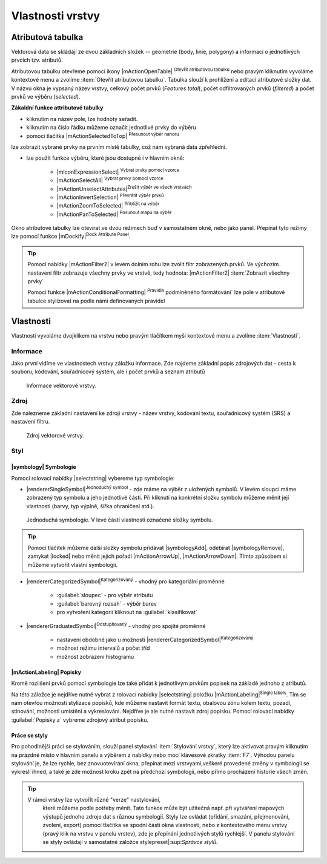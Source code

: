 Vlastnosti vrstvy
=================

Atributová tabulka
------------------

Vektorová data se skládájí ze dvou základních složek -- geometrie (body,
linie, polygony) a informací o jednotlivých prvcích tzv. atributů.

Atributovou tabulku otevřeme pomocí ikony |mActionOpenTable| :sup:`Otevřít
atributovou tabulku` nebo pravým kliknutím vyvoláme kontextové menu
a zvolíme :item:`Otevřít atributovou tabulku`. Tabulka slouží
k prohlížení a editaci atributové složky dat. V názvu okna je vypsaný název
vrstvy, celkový počet prvků (`Features total`), počet odfiltrovaných prvků
(`filtered`) a počet prvků ve výběru (`selected`).

.. figure:: images/at_table.png
   :scale-latex: 60

   Atributová tabulka vrstvy.

**Zákaldní funkce attributové tabulky**

- kliknutím na název pole, lze hodnoty seřadit.

- kliknutím na číslo řádku můžeme označit jednotlivé prvky do výběru

- pomocí tlačítka |mActionSelectedToTop| :sup:`Přesunout výběr nahoru`
lze zobrazit vybrané prvky na prvním místě tabulky, což nám vybraná
data zpřehlední.

- lze použít funkce výběru, které jsou dostupné i v hlavním okně:

    - |mIconExpressionSelect| :sup:`Vybrat prvky pomocí vzorce`
    - |mActionSelectAll| :sup:`Vybrat prvky pomocí vzorce`
    - |mActionUnselectAttributes|:sup:`Zrušit výběr ve všech vrstvách` 
    - |mActionInvertSelection| :sup:`Převrátit výběr prvků`
    - |mActionZoomToSelected| :sup:`Přiblížit na výběr`
    - |mActionPanToSelected| :sup:`Posunout mapu na výběr`


Okno atributové tabulky lze otevírat ve dvou režimech buď v samostatném okně,
nebo jako panel. Přepínat tyto režimy lze pomocí funkce
|mDockify|:sup:`Dock Attribute Panel`.

.. tip:: Pomocí nabídky |mActionFilter2| v levém dolním rohu lze zvolit filtr 
   zobrazených prvků. Ve výchozím nastavení filtr zobrazuje všechny 
   prvky ve vrstvě, tedy hodnota: |mActionFilter2| :item:`Zobrazit všechny 
   prvky`

   Pomocí funkce |mActionConditionalFormatting| :sup:`Pravidla`
   podmíněného formátování` lze pole v atributové tabulce  stylizovat na 
   podle námi definovaných pravidel


Vlastnosti
----------

Vlastnosti vyvoláme dvojklikem na vrstvu nebo pravým tlačítkem myši
kontextové menu a zvolíme :item:`Vlastnosti`.

Informace
^^^^^^^^^

Jako první vidíme ve vlastnostech vrstvy záložku informace. Zde najdeme
základní popis zdrojových dat - cesta k souboru, kódování, souřadnicový systém,
ale i počet prvků a seznam atributů

.. figure:: images/info.png

    Informace vektorové vrstvy.

Zdroj
^^^^^

Zde nalezneme základní nastavení ke zdroji vrstvy -
název vrstvy, kódování textu, souřadnicový systém (SRS) a
nastavení filtru.

.. figure:: images/properties.png

    Zdroj vektorové vrstvy.

.. _styl-vrstvy:

Styl
^^^^

|symbology| Symbologie
**********************

Pomocí rolovací nabídky |selectstring| vybereme typ symbologie:

- |rendererSingleSymbol|:sup:`Jednoduchý symbol` - zde máme na výběr z
  uložených symbolů. V levém sloupci máme zobrazený typ symbolu a jeho
  jednotlivé části. Při kliknutí na konkrétní složku symbolu můžeme měnit
  její vlastnosti (barvy, typ výplně, šířka ohraničení atd.).

.. figure:: images/symbol_simple.png

    Jednoduchá symbologie. V levé části vlastnosti označené
    složky symbolu.

.. tip:: Pomocí tlačítek můžeme další složky symbolu přidávat 
         |symbologyAdd|, odebírat |symbologyRemove|, zamykat |locked| nebo 
         měnit jejich pořadí |mActionArrowUp|, |mActionArrowDown|. Tímto způsobem 
         si můžeme vytvořit vlastní symbologii.

- |rendererCategorizedSymbol|:sup:`Kategorizovaný` - vhodný pro kategoriální
  proměnné

    - :guilabel:`sloupec` - pro výběr atributu
    - :guilabel:`barevný rozsah` - výběr barev
    - pro vytvoření kategorii kliknout na :guilabel:`klasifikovat`

.. figure:: images/symbol_kat.png
   :scale-latex: 60

   Kategorizovaná symbologie.

- |rendererGraduatedSymbol|:sup:`Odstupňovaný` - vhodný pro spojité proměnné

    - nastavení obdobné jako u možnosti
      |rendererCategorizedSymbol|:sup:`Kategorizovaný`
    - možnost režimu intervalů a počet tříd
    - možnost zobrazení histogramu

.. figure:: images/symbol_odst.png
   :scale-latex: 60

   Odstupňovaná symbologie.
    
|mActionLabeling| Popisky
*************************

Kromě rozlišení prvků pomocí symbologie lze také přidat k jednotlivým
prvkům popisek na základě jednoho z atributů.

.. figure:: images/labels.png
   :scale-latex: 60

   Vlastnosti popisků vrstvy.

Na této záložce je nejdříve nutné vybrat z rolovací nabídky |selectstring| 
položku |mActionLabeling|:sup:`Single labels`. Tím se nám otevřou 
možnosti stylizace popisků, kde můžeme nastavit formát textu, obalovou zónu 
kolem textu, pozadí, stínování, možnosti umístění a vykreslování. Nejdříve je 
ale nutné nastavit zdroj popisku. Pomocí rolovací nabídky :guilabel:`Popisky z` 
vybreme zdrojový atribut popisku.

.. figure:: images/labels_sample.png
   :scale-latex: 47

   Příklad popisků s použitím obalové zóny textu.

.. noteadvanced:: Jako zdroj popisků lze použít i vzorec, a to buď
    přímým vepsáním do nabídky, nebo vytvořením vzorce pomocí kalkulátoru 
    |mIconExpression|.

Práce se styly
**************

Pro pohodlnější práci se stylováním, slouží panel stylování :item:`Stylování vrstvy`, který lze aktivovat pravým kliknutím na prázdné místo v hlavním panelu a výběrem z nabídky nebo mocí klávesové zkratky :item:`F7`. Výhodou panelu stylování je, že  lze rychle, bez znovuotevírání okna, přepínat mezi vrstvyami,veškeré provedené změny v symbologii se vykreslí ihned, a také je zde možnost kroku zpět na předchozí symbologii, nebo přímo procházení historie všech změn.

.. figure:: images/styl_panel.png 
   :class: small 
   :scale-latex: 40 

   Panel stylování

.. tip:: V rámci vrstvy lze vytvořit různé "verze" nastylování,
         které můžeme podle potřeby měnit. Tato funkce může být užitečná 
         např. při vytváření mapových výstupů jednoho zdroje dat s různou 
         symbologií. Styly lze ovládat (přídání, smazání, přejmenování, 
         zvolení, export) pomocí tlačítka ve spodní části okna vlastností, 
         nebo z kontextového menu vrstvy (pravý klik na vrstvu v panelu 
         vrstev), zde je přepínání jednotlivých stylů rychlejší. V panelu 
         stylování se styly ovládají v samostatné záložce
         stylepreset|:sup:`Správce stylů`.

	.. figure:: images/styl_kat.png 
	   :class: middle 
	   :scale-latex: 40 

	   Výběr stylu pomocí kontextového menu z panelu vrstev

	.. figure:: images/styl_kont.png 
	   :class: middle 
	   :scale-latex: 40 

	   Výběr stylu pomocí kontextového menu z panelu vrstev

..  Metadata
    ^^^^^^^^

    V záložce :item:`Metadata` je možné získat základní metadata vektorové vrstvy.

    .. figure:: images/vector_metadata.png
       :scale-latex: 65

       Příklad výpisu metadat vrstvy ve formátu ESRI shapefile.

    .. figure:: images/postgis_metadata.png
       :scale-latex: 65

       Příklad výpisu metadat vrstvy ve formátu PostGIS.

